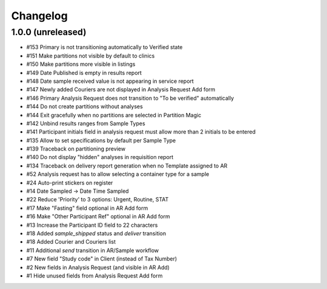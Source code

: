 Changelog
=========

1.0.0 (unreleased)
------------------

- #153 Primary is not transitioning automatically to Verified state
- #151 Make partitions not visible by default to clinics
- #150 Make partitions more visible in listings
- #149 Date Published is empty in results report
- #148 Date sample received value is not appearing in service report
- #147 Newly added Couriers are not displayed in Analysis Request Add form
- #146 Primary Analysis Request does not transition to "To be verified" automatically
- #144 Do not create partitions without analyses
- #144 Exit gracefully when no partitions are selected in Partition Magic
- #142 Unbind results ranges from Sample Types
- #141 Participant initials field in analysis request must allow more than 2 initials to be entered
- #135 Allow to set specifications by default per Sample Type
- #139 Traceback on partitioning preview
- #140 Do not display "hidden" analyses in requisition report
- #134 Traceback on delivery report generation when no Template assigned to AR
- #52 Analysis request has to allow selecting a container type for a sample
- #24 Auto-print stickers on register
- #14 Date Sampled -> Date Time Sampled
- #22 Reduce 'Priority' to 3 options: Urgent, Routine, STAT
- #17 Make "Fasting" field optional in AR Add form
- #16 Make "Other Participant Ref" optional in AR Add form
- #13 Increase the Participant ID field to 22 characters
- #18 Added `sample_shipped` status and `deliver` transition
- #18 Added Courier and Couriers list
- #11 Additional `send` transition in AR/Sample workflow
- #7 New field "Study code" in Client (instead of Tax Number)
- #2 New fields in Analysis Request (and visible in AR Add)
- #1 Hide unused fields from Analysis Request Add form
